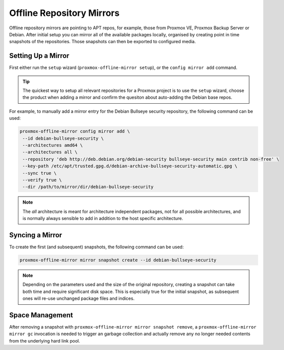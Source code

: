 Offline Repository Mirrors
==========================

Offline repository mirrors are pointing to APT repos, for example, those from Proxmox VE, Proxmox
Backup Server or Debian. After initial setup you can mirror all of the available packages locally,
organised by creating point in time snapshots of the repositories. Those snapshots can then be
exported to configured media.

Setting Up a Mirror
-------------------

First either run the ``setup`` wizard (``proxmox-offline-mirror setup``), or the
``config mirror add`` command.

.. tip:: The quickest way to setup all relevant repositories for a Proxmox project is to use the
   ``setup`` wizard, choose the product when adding a mirror and confirm the quesiton about
   auto-adding the Debian base repos.

For example, to manually add a mirror entry for the Debian Bullseye security repository, the
following command can be used:

.. code-block:: console
  
  proxmox-offline-mirror config mirror add \
   --id debian-bullseye-security \
   --architectures amd64 \
   --architectures all \
   --repository 'deb http://deb.debian.org/debian-security bullseye-security main contrib non-free' \
   --key-path /etc/apt/trusted.gpg.d/debian-archive-bullseye-security-automatic.gpg \
   --sync true \
   --verify true \
   --dir /path/to/mirror/dir/debian-bullseye-security

.. note:: The `all` architecture is meant for architecture independent packages, not for all
   possible architectures, and is normally always sensible to add in addition to the host specific
   architecture.

Syncing a Mirror
----------------

To create the first (and subsequent) snapshots, the following command can be used:

.. code-block:: console
  
  proxmox-offline-mirror mirror snapshot create --id debian-bullseye-security

.. note:: Depending on the parameters used and the size of the original repository, creating a
  snapshot can take both time and require significant disk space. This is especially true for the
  initial snapshot, as subsequent ones will re-use unchanged package files and indices.

Space Management
----------------

After removing a snapshot with ``proxmox-offline-mirror mirror snapshot remove``, a
``proxmox-offline-mirror mirror gc`` invocation is needed to trigger an garbage collection and
actually remove any no longer needed contents from the underlying hard link pool.
